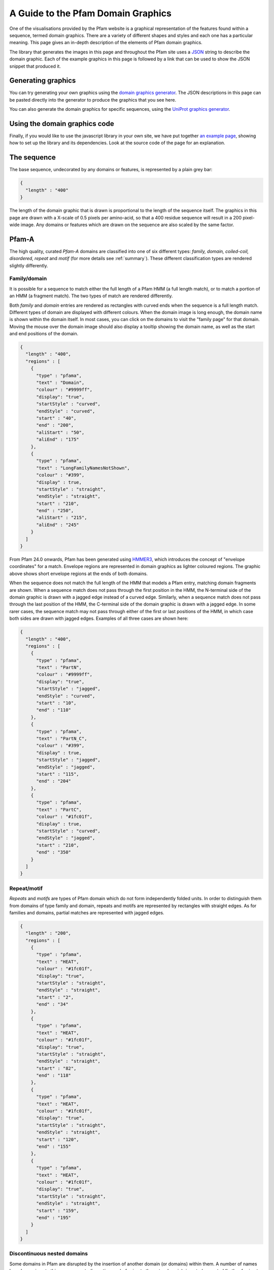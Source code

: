 .. _guide-to-graphics:

***********************************
A Guide to the Pfam Domain Graphics
***********************************

One of the visualisations provided by the Pfam website is a graphical representation of the features found within a sequence, termed domain graphics. There are a variety of different shapes and styles and each one has a particular meaning. This page gives an in-depth description of the elements of Pfam domain graphics.

The library that generates the images in this page and throughout the Pfam site uses a `JSON <http://en.wikipedia.org/wiki/Json>`_ string to describe the domain graphic. Each of the example graphics in this page is followed by a link that can be used to show the JSON snippet that produced it.

Generating graphics
===================

You can try generating your own graphics using the `domain graphics generator <http://pfam.xfam.org/generate_graphic>`_. The JSON descriptions in this page can be pasted directly into the generator to produce the graphics that you see here.

You can also generate the domain graphics for specific sequences, using the `UniProt graphics generator <http://pfam.xfam.org/generate_uniprot_graphic>`_.

Using the domain graphics code
==============================

Finally, if you would like to use the javascript library in your own site, we have put together `an example page <http://pfam.xfam.org/help/domain_graphics_example.html>`_, showing how to set up the library and its dependencies. Look at the source code of the page for an explanation.

The sequence
============

The base sequence, undecorated by any domains or features, is represented by a plain grey bar: 

.. figure:: images/seq.png
    :width: 200
    :align: center

.. code-block:: json

  { 
    "length" : "400"
  }

The length of the domain graphic that is drawn is proportional to the length of the sequence itself. The graphics in this page are drawn with a X-scale of 0.5 pixels per amino-acid, so that a 400 residue sequence will result in a 200 pixel-wide image. Any domains or features which are drawn on the sequence are also scaled by the same factor. 

Pfam-A
======

The high quality, curated *Pfam-A* domains are classified into one of six different types: *family, domain, coiled-coil, disordered, repeat* and *motif* (for more details see :ref:`summary`). These different classification types are rendered slightly differently.


Family/domain
-------------

It is possible for a sequence to match either the full length of a Pfam HMM (a full length match), or to match a portion of an HMM (a fragment match). The two types of match are rendered differently.

Both *family* and *domain* entries are rendered as rectangles with curved ends when the sequence is a full length match. Different types of domain are displayed with different colours. When the domain image is long enough, the domain name is shown within the domain itself. In most cases, you can click on the domains to visit the "family page" for that domain. Moving the mouse over the domain image should also display a tooltip showing the domain name, as well as the start and end positions of the domain. 

 
.. figure:: images/seqDomain.png
    :width: 200
    :align: center

.. code-block:: json
 
  { 
    "length" : "400",  
    "regions" : [  
      {  
        "type" : "pfama",  
        "text" : "Domain",  
        "colour" : "#9999ff",  
        "display": "true", 
        "startStyle" : "curved", 
        "endStyle" : "curved", 
        "start" : "40", 
        "end" : "200", 
        "aliStart" : "50",
        "aliEnd" : "175"
      }, 
      { 
        "type" : "pfama", 
        "text" : "LongFamilyNamesNotShown", 
        "colour" : "#399", 
        "display" : true, 
        "startStyle" : "straight", 
        "endStyle" : "straight", 
        "start" : "210",
        "end" : "250", 
        "aliStart" : "215",
        "aliEnd" : "245"
      } 
    ] 
  }

From Pfam 24.0 onwards, Pfam has been generated using `HMMER3 <http://hmmer.org/>`_, which introduces the concept of "envelope coordinates" for a match. Envelope regions are represented in domain graphics as lighter coloured regions. The graphic above shows short envelope regions at the ends of both domains.

When the sequence does not match the full length of the HMM that models a Pfam entry, matching domain fragments are shown. When a sequence match does not pass through the first position in the HMM, the N-terminal side of the domain graphic is drawn with a jagged edge instead of a curved edge. Similarly, when a sequence match does not pass through the last position of the HMM, the C-terminal side of the domain graphic is drawn with a jagged edge. In some rarer cases, the sequence match may not pass through either of the first or last positions of the HMM, in which case both sides are drawn with jagged edges. Examples of all three cases are shown here:  

.. figure:: images/partial.png
    :width: 200
    :align: center

.. code-block:: json

  { 
    "length" : "400",  
    "regions" : [  
      {  
        "type" : "pfama",  
        "text" : "PartN",  
        "colour" : "#9999ff",  
        "display": "true", 
        "startStyle" : "jagged", 
        "endStyle" : "curved", 
        "start" : "10", 
        "end" : "110"
      }, 
      { 
        "type" : "pfama", 
        "text" : "PartN_C", 
        "colour" : "#399", 
        "display" : true, 
        "startStyle" : "jagged", 
        "endStyle" : "jagged", 
        "start" : "115",
        "end" : "204"
      },
      { 
        "type" : "pfama", 
        "text" : "PartC", 
        "colour" : "#1fc01f", 
        "display" : true, 
        "startStyle" : "curved", 
        "endStyle" : "jagged", 
        "start" : "210",
        "end" : "350"
      } 
    ] 
  }

Repeat/motif
------------
 
*Repeats* and *motifs* are types of Pfam domain which do not form independently folded units. In order to distinguish them from domains of type family and domain, repeats and motifs are represented by rectangles with straight edges. As for families and domains, partial matches are represented with jagged edges.  

.. figure:: images/repeat.png
    :width: 100
    :align: center

.. code-block:: json

  { 
    "length" : "200",  
    "regions" : [  
      {  
        "type" : "pfama",  
        "text" : "HEAT",  
        "colour" : "#1fc01f",  
        "display": "true", 
        "startStyle" : "straight", 
        "endStyle" : "straight", 
        "start" : "2", 
        "end" : "34"
      }, 
      {  
        "type" : "pfama",  
        "text" : "HEAT",  
        "colour" : "#1fc01f",  
        "display": "true", 
        "startStyle" : "straight", 
        "endStyle" : "straight", 
        "start" : "82", 
        "end" : "118"
      }, 
      {  
        "type" : "pfama",  
        "text" : "HEAT",  
        "colour" : "#1fc01f",  
        "display": "true", 
        "startStyle" : "straight", 
        "endStyle" : "straight", 
        "start" : "120", 
        "end" : "155"
      }, 
      {  
        "type" : "pfama",  
        "text" : "HEAT",  
        "colour" : "#1fc01f",  
        "display": "true", 
        "startStyle" : "straight", 
        "endStyle" : "straight", 
        "start" : "159", 
        "end" : "195"
      }
    ] 
  }
 
Discontinuous nested domains
----------------------------

Some domains in Pfam are disrupted by the insertion of another domain (or domains) within them. A number of names have been given to this arrangement: *discontinuous* (referring to the outer domain), *inserted* or *nested* (both referring to the inner domain). For example, in many sequences containing an `IMPDH domain <http://pfam.xfam.org/family/IMPDH>`_, the IMPDH domain is continuous along the primary sequence. However, in some cases the linear sequence of the IMPDH domain is broken by the insertion of a `CBS domain <http://pfam.xfam.org/family/CBS>`_, as shown below.

Where three-dimensional structures are available for representatives of a Pfam domain, it is generally clear that the three-dimensional arrangement of the domain containing the nested domain is maintained. Typically the nested domain is found inserted within a surface exposed loop, having little or no effect on the structure of the other domain. Such an arrangement explains why and how these nested domains can be functionally tolerated.

To represent this arrangement of domain graphically, the discontinuous domain is represented in two parts (as shown below). These two parts are joined by a line bridging them. 
 
.. figure:: images/nested.png
    :width: 100
    :align: center

.. code-block:: json

  { 
    "length" : "200",  
    "regions" : [  
      {  
        "type" : "pfama",  
        "text" : "IMPDH",  
        "colour" : "#1fc01f",  
        "display": "true", 
        "startStyle" : "curved", 
        "endStyle" : "jagged", 
        "start" : "5", 
        "end" : "80"
      }, 
      {  
        "type" : "pfama",
        "text" : "CBS",  
        "colour" : "#c00f0f",  
        "display": "true", 
        "startStyle" : "curved", 
        "endStyle" : "curved", 
        "start" : "81",
        "end" : "135"
      }, 
      {  
        "type" : "pfama",  
        "text" : "IMPDH",
        "colour" : "#1fc01f",  
        "display": "true", 
        "startStyle" : "jagged", 
        "endStyle" : "curved", 
        "start" : "136", 
        "end" : "197"
      }
    ],
    "markups" : [ 
      { 
        "type" : "Nested", 
        "colour" : "#000000", 
        "display" : true, 
        "v_align" : "top", 
        "start" : "76", 
        "end" : "136"
      }
    ]
  } 

Other sequence motifs
=====================

In addition to domains, smaller sequences motifs are represented by the domain graphics. Currently the following motifs are represented: *signal peptides*, *low complexity regions*, *coiled-coils* and *transmembrane regions*. These usually take lower prority than other regions that are drawn and they are therefore often obscured by, for example, a Pfam-A graphic being drawn over the top of them. An example of each motif is shown here. 

.. figure:: images/motifs.png
    :width: 100
    :align: center

.. code-block:: json

  { 
    "length" : "200", 
    "motifs" : [ 
      { 
        "type" : "sig_p", 
        "colour" : "#ff9c00", 
        "display" : true, 
        "start" : 1, 
        "end" : 27
      }, 
      { 
        "type" : "low_complexity", 
        "colour" : "#0FF", 
        "display" : true, 
        "start" : 39, 
        "end" : 47
      }, 
      { 
        "type" : "low_complexity", 
        "colour" : "#0FF", 
        "display" : true, 
        "start" : 67, 
        "end" : 76
      }, 
      { 
        "type" : "coiled_coil", 
        "colour" : "#9cff00", 
        "display" : true, 
        "start" : 103, 
        "end" : 123
      }, 
      { 
        "type" : "transmembrane", 
        "colour" : "#F00", 
        "display" : true, 
        "start" : 155, 
        "end" : 175
      }, 
      { 
        "type" : "transmembrane", 
        "colour" : "#F00", 
        "display" : true, 
        "start" : 180, 
        "end" : 195
      }
    ] 
  }

Signal peptides
---------------

*Signal peptides* are short regions (<60 residues long) found at the N-terminus of proteins, which direct the post-translational transport of a protein and are subsequently removed by peptidases. More specifically, a signal peptide is characterised by a short hydrophobic helix (approximately 7-15 residues). This helix is preceded by a slight positively charged region of highly variable length (approximately 1-12 residues). Between the hydrophobic helix and the cleavage site is a somewhat polar and uncharged region, of between 3 and 8 amino-acids. In Pfam, we use `Phobius <http://phobius.cgb.ki.se/>`_ for the prediction of signal peptides and represent them graphically by a small orange box.

`A combined transmembrane topology and signal peptide prediction method <http://www.ncbi.nlm.nih.gov/pubmed/15111065>`_: L. Kall, A. Krogh and E.L.L. Sonnhammer *J. Mol. Biol.* (2004) 338(5):1027-36 

Low complexity regions
----------------------

*Low complexity regions* are regions of biased sequence composition, usually comprised of different types of repeats. These regions have been shown to be functionally important in some proteins, but they are generally not well understood and are masked out to focus on globular domains within the protein.

Within Pfam, we use **SEG** to calculate low complexity regions in Pfam. The presence of a low complexity region is indicated by a cyan rectangle.

`A global compositional complexity measure for biological sequences: AT-rich and GC-rich genomes encode less complex proteins <http://www.ncbi.nlm.nih.gov/pubmed/10642881>`_: H. Wan and J.C. Wootton *Comput. Chem.* (2000) 24(1):71-94

`Non-globular domains in protein sequences: automated segmentation using complexity measures <http://www.ncbi.nlm.nih.gov/pubmed/7952898>`_: J.C. Wootton *Comput. Chem.* (1994) 18(3):268-85 

Disordered regions
------------------

We use the IUPred method for the prediction of disordered regions in the query sequence. The `IUPred server <http://iupred.enzim.hu/>`_ provides more detailed disorder prediction results than currently offered here.

`Bioinformatical approaches to characterize intrinsically disordered/unstructured proteins. <http://www.ncbi.nlm.nih.gov/pubmed/20007729>`_  Z. Dosztanyi, B. Msszaros, I. Simon *Brief Bioinform* (2010) 11:225-43

`IUPred: web server for the prediction of intrinsically unstructured regions of proteins based on estimated energy content. <http://bioinformatics.oxfordjournals.org/content/21/16/3433.full%22>`_ Z. Dosztanyi, V. Csizmok, P. Tompa, I. Simon *Bioinformatics* (2005) 21:3433-3434 

Coiled-coils
------------

*Coiled coils* are motifs found in proteins that structurally form alpha-helices that wrap or wind around each other. Normally, two to three helices are involved, but cases of up to seven alpha-helices have been reported. Coilded-coild are found in a wide variety of proteins, many functionally very important. In Pfam we use `ncoils <http://www.russelllab.org/cgi-bin/coils/coils-svr.pl>`_, to identify these motifs. Coiled-coils are represented by a small lime-green rectangle.

Transmembrane regions
---------------------

Integral membrane proteins contain one or more *transmembrane regions* that are comprised of an alpha-helix that passes through or "spans" a membrane. Transmembrane helices are quite variable in length, with the average being about 20 amino-acids in length. Again, `Phobius <http://phobius.cgb.ki.se/>`_ is used for the prediction of transmebrane regions, which are represented by a red rectangle.

Other Sequence features
=======================

Below is a demonstration of how *disulphide bridges* and *active site residues** are representated in Pfam. Each of these features can appear above or below the sequence, but in this case the disulphide bridges are shown above the sequence and the active site residues below the line.

.. figure:: images/activeSite.png
    :width: 200
    :align: center

.. code-block:: json

  {
    "length" : "400",
    "regions" : [
      {
        "colour" : "#1fc01f",
        "endStyle" : "curved",
        "startStyle" : "curved",
        "display" : true,
        "end" : "104",
        "href" : "/family/Inhibitor_I29",
        "text" : "Inhibitor_I29",
        "metadata" : {
          "scoreName" : "e-value",
          "score" : "1.3e-38",
          "description" : "Inhibitor_I29",
          "accession" : "PF08246",
          "end" : "104",
          "database" : "pfam",
          "identifier" : "Inhibitor_I29",
          "type" : "Domain",
          "start" : "48"
        },
        "type" : "pfama",
        "start" : "48"
      },
      {
        "colour" : "#c00f0f",
        "endStyle" : "curved",
        "startStyle" : "curved",
        "display" : true,
        "end" : "343",
        "href" : "/family/Peptidase_C1",
        "text" : "Peptidase_C1",
        "modelLength" : "307",
        "metadata" : {
          "scoreName" : "e-value",
          "score" : "1.3e-38",
          "description" : "Peptidase_C1",
          "accession" : "PF00112",
          "end" : "343",
          "database" : "pfam",
          "identifier" : "Peptidase_C1",
          "type" : "Domain",
          "start" : "134"
        },
        "type" : "pfama",
        "start" : "134"
      }
    ],
    "markups" : [
      {
        "lineColour" : "#CCC",
        "colour" : "#CCC",
        "display" : true,
        "end" : "196",
        "v_align" : "top",
        "metadata" : {
          "database" : "pfam",
          "type" : "Disulphide, 155-196",
          "end" : "196",
          "start" : "155"
        },
        "type" : "Disulphide",
        "start" : "155"
      },
      {
        "lineColour" : "#CCC",
        "colour" : "#CCC",
        "display" : true,
        "end" : "228",
        "v_align" : "top",
        "metadata" : {
          "database" : "pfam",
          "type" : "Disulphide, 189-228",
          "end" : "228",
          "start" : "189"
        },
        "type" : "Disulphide",
        "start" : "189"
      },
      {
        "lineColour" : "#CCC",
        "colour" : "#CCC",
        "display" : true,
        "end" : "333",
        "v_align" : "top",
        "metadata" : {
          "database" : "pfam",
          "type" : "Disulphide, 286-333",
          "end" : "333",
          "start" : "286"
        },
        "type" : "Disulphide",
        "start" : "286"
      },
      {
        "lineColour" : "#000",
        "colour" : "#F36",
        "display" : true,
        "residue" : "C",
        "headStyle" : "diamond",
        "v_align" : "bottom",
        "type" : "Active site",
        "metadata" : {
          "database" : "pfam",
          "description" : "Active site, C158",
          "start" : "158"
        },
        "start" : "158"
      },
      {
        "lineColour" : "#000",
        "colour" : "#90C",
        "display" : true,
        "residue" : "H",
        "headStyle" : "diamond",
        "v_align" : "bottom",
        "type" : "Pfam predicted active site, H292",
        "metadata" : {
          "database" : "pfam",
          "description" : "Pfam predicted active site, H292",
          "start" : "292"
        },
        "start" : "292"
      },
      {
        "lineColour" : "#000",
        "colour" : "#F6F",
        "display" : true,
        "residue" : "N",
        "headStyle" : "diamond",
        "v_align" : "bottom",
        "type" : "Pfam predicted active site, N308",
        "metadata" : {
          "database" : "pfam",
          "description" : "Pfam predicted active site, N308",
          "start" : "308"
        },
        "start" : "308"
      }
    ],
    "motifs" : [
      {
        "colour" : "#ff9c00",
        "metadata" : {
          "database" : "seq",
          "type" : "Signal peptide",
          "end" : "26",
          "start" : "1"
        },
        "type" : "sig_p",
        "display" : true,
        "end" : 26,
        "start" : 1
      }
    ]
  }

Disulphide bridges
------------------

*Disulphide bridges* play a fundamental role in the folding and stability of some proteins. They are formed by covalent bonding between the thiol groups from two cysteine residues. The disulphide bridge annotations used in Pfam come from `UniProt <http://www.uniprot.org/>`_ and are represented by a solid bridge-shaped line. When mutliple disulphide bonds occur, the heights of the bridges are adjusted to avoid overlaps between them. Inter-protein disulphides are represented by single vertical lines. As always, moving the mouse over the "bridge graphic" shows the details of the bond in a tooltip. 

Active site residues
--------------------

Within an enyzme, a small number of residues are directly involved in catalysis of a reaction. These are termed *active site residues*. Within Pfam there are three categories of active site: those that are experimentally determined, those that are predicted by UniProt and those predicted by Pfam. All three types are represented by a "lollipop" with a diamond head. The head is coloured red, pink and purple for each of the three types respectively.

Pfam-predicted active sites are determined by using the experimental data and transferring these annotations through a Pfam alignment. 

"Lollipops"
-----------

A wide range of different lollipop styles can be create by combining different line and head colours with different drawing styles. The lollipop head can be drawn as a square, circle or diamond, as a simple coloured bar, or as an arrow (pointing away from the sequence) or a "pointer" (an arrow pointing towards the sequence). 

.. figure:: images/lollipop.png
    :width: 100
    :align: center

.. code-block:: json

  {
    "length" : "200",
    "markups" : [
      {
        "lineColour" : "#666",
        "colour" : "#F36",
        "display" : true,
        "v_align" : "top",
        "headStyle" : "square",
        "type" : "Red square, above sequence",
        "start" : "20"
      },
      {
        "lineColour" : "#F00",
        "colour" : "#F0F",
        "display" : true,
        "v_align" : "bottom",
        "headStyle" : "square",
        "type" : "Purple square, red line, below sequence",
        "start" : "40"
      },
      {
        "lineColour" : "#666",
        "colour" : "#F00",
        "display" : true,
        "v_align" : "top",
        "headStyle" : "diamond",
        "type" : "Red diamond, above sequence",
        "start" : "60"
      },
      {
        "lineColour" : "#666",
        "colour" : "#0F0",
        "display" : true,
        "v_align" : "bottom",
        "headStyle" : "circle",
        "type" : "Green circle, below sequence",
        "start" : "80"
      },
      {
        "lineColour" : "#666",
        "colour" : "#0F0",
        "display" : true,
        "v_align" : "top",
        "headStyle" : "arrow",
        "type" : "Green arrow, above sequence",
        "start" : "100"
      },
      {
        "lineColour" : "#666",
        "colour" : "#08F",
        "display" : true,
        "v_align" : "bottom",
        "headStyle" : "pointer",
        "type" : "Blue pointer, below sequence",
        "start" : "120"
      },
      {
        "lineColour" : "#666",
        "colour" : "#F80",
        "display" : true,
        "v_align" : "top",
        "headStyle" : "line",
        "type" : "Orange line, above sequence",
        "start" : "140"
      }
    ]
  }

Tooltips
========

If appropriate metadata are present in the sequence description, the domain graphics library can also add tooltips to the image. The example below shows a domain graphic and its description includes the necessary metadata for generating tooltips.

.. figure:: images/tooltip.png
    :width: 500
    :align: center

.. code-block:: json

  { 
    "length" : "950", 
    "regions" : [ 
      { 
        "modelStart" : "5", 
        "modelEnd" : "292", 
        "colour" : "#2dcf00", 
        "endStyle" : "jagged", 
        "startStyle" : "jagged", 
        "display" : true, 
        "end" : "361", 
        "aliEnd" : "361", 
        "href" : "/family/PF00082", 
        "text" : "Peptidase_S8", 
        "modelLength" : "307", 
        "metadata" : { 
          "scoreName" : "e-value", 
          "score" : "1.3e-38", 
          "description" : "Subtilase family", 
          "accession" : "PF00082", 
          "end" : "587", 
          "database" : "pfam", 
          "aliEnd" : "573", 
          "identifier" : "Peptidase_S8", 
          "type" : "Domain", 
          "aliStart" : "163", 
          "start" : "159" 
        }, 
        "type" : "pfama", 
        "aliStart" : "163", 
        "start" : "159" 
      }, 
      { 
        "modelStart" : "5", 
        "modelEnd" : "292", 
        "colour" : "#2dcf00", 
        "endStyle" : "jagged", 
        "startStyle" : "jagged", 
        "display" : true, 
        "end" : "587", 
        "aliEnd" : "573", 
        "href" : "/family/PF00082", 
        "text" : "Peptidase_S8", 
        "modelLength" : "307", 
        "metadata" : { 
          "scoreName" : "e-value", 
          "score" : "1.3e-38", 
          "description" : "Subtilase family", 
          "accession" : "PF00082", 
          "end" : "587", 
          "database" : "pfam", 
          "aliEnd" : "573", 
          "identifier" : "Peptidase_S8", 
          "type" : "Domain", 
          "aliStart" : "163", 
          "start" : "159" 
        }, 
        "type" : "pfama", 
        "aliStart" : "470", 
        "start" : "470" 
      }, 
      { 
        "modelStart" : "12", 
        "modelEnd" : "100", 
        "colour" : "#ff5353", 
        "endStyle" : "curved", 
        "startStyle" : "jagged", 
        "display" : true, 
        "end" : "469", 
        "aliEnd" : "469", 
        "href" : "/family/PF02225", 
        "text" : "PA", 
        "modelLength" : "100", 
        "metadata" : { 
          "scoreName" : "e-value", 
          "score" : "7.1e-09", 
          "description" : "PA domain", 
          "accession" : "PF02225", 
          "end" : "469", 
          "database" : "pfam", 
          "aliEnd" : "469", 
          "identifier" : "PA", 
          "type" : "Family", 
          "aliStart" : "385", 
          "start" : "362" 
        }, 
        "type" : "pfama", 
        "aliStart" : "385", 
        "start" : "362" 
      }, 
      { 
        "modelStart" : "1", 
        "modelEnd" : "112", 
        "colour" : "#5b5bff", 
        "endStyle" : "curved", 
        "startStyle" : "curved", 
        "display" : true, 
        "end" : "726", 
        "aliEnd" : "726", 
        "href" : "/family/PF06280", 
        "text" : "DUF1034", 
        "modelLength" : "112", 
        "metadata" : { 
          "scoreName" : "e-value", 
          "score" : "1.1e-13", 
          "description" : "Fn3-like domain (DUF1034)", 
          "accession" : "PF06280", 
          "end" : "726", 
          "database" : "pfam", 
          "aliEnd" : "726", 
          "identifier" : "DUF1034", 
          "type" : "Domain", 
          "aliStart" : "613", 
          "start" : "613" 
        }, 
        "type" : "pfama", 
        "aliStart" : "613", 
        "start" : "613" 
      } 
    ], 
    "markups" : [ 
      { 
        "lineColour" : "#ff0000", 
        "colour" : "#000000", 
        "display" : true, 
        "end" : "470", 
        "v_align" : "top", 
        "metadata" : { 
          "database" : "pfam", 
          "type" : "Link between discontinous regions", 
          "end" : "470", 
          "start" : "361" 
        }, 
        "type" : "Nested", 
        "start" : "361" 
      }, 
      { 
        "lineColour" : "#333333", 
        "colour" : "#e469fe", 
        "display" : true, 
        "residue" : "S", 
        "headStyle" : "diamond", 
        "v_align" : "top", 
        "type" : "Pfam predicted active site", 
        "metadata" : { 
          "database" : "pfam", 
          "description" : "S Pfam predicted active site", 
          "start" : "538" 
        }, 
        "start" : "538" 
      }, 
      { 
        "lineColour" : "#333333", 
        "colour" : "#e469fe", 
        "display" : true, 
        "residue" : "D", 
        "headStyle" : "diamond", 
        "v_align" : "top", 
        "type" : "Pfam predicted active site", 
        "metadata" : { 
          "database" : "pfam", 
          "description" : "D Pfam predicted active site", 
          "start" : "185" 
        }, 
        "start" : "185" 
      }, 
      { 
        "lineColour" : "#333333", 
        "colour" : "#e469fe", 
        "display" : true, 
        "residue" : "H", 
        "headStyle" : "diamond", 
        "v_align" : "top", 
        "type" : "Pfam predicted active site", 
        "metadata" : { 
          "database" : "pfam", 
          "description" : "H Pfam predicted active site", 
          "start" : "235" 
        }, 
        "start" : "235" 
      } 
    ], 
    "metadata" : { 
      "database" : "uniprot", 
      "identifier" : "Q560V8_CRYNE", 
      "organism" : "Cryptococcus neoformans (Filobasidiella neoformans)", 
      "description" : "Putative uncharacterized protein", 
      "taxid" : "5207", 
      "accession" : "Q560V8" 
    }, 
    "motifs" : [ 
      { 
        "colour" : "#ffa500", 
        "metadata" : { 
          "database" : "Phobius", 
          "type" : "sig_p", 
          "end" : "23", 
          "start" : "1" 
        }, 
        "type" : "sig_p", 
        "display" : true, 
        "end" : 23, 
        "start" : 1 
      }, 
      { 
        "colour" : "#00ffff", 
        "metadata" : { 
          "database" : "seg", 
          "type" : "low_complexity", 
          "score" : "2.5100", 
          "end" : "21", 
          "start" : "3" 
        }, 
        "type" : "low_complexity", 
        "display" : false, 
        "end" : 21, 
        "start" : 3 
      }, 
      { 
        "colour" : "#86bcff", 
        "metadata" : { 
          "database" : "seg", 
          "type" : "low_complexity", 
          "score" : "1.4900", 
          "end" : "156", 
          "start" : "134" 
        }, 
        "type" : "low_complexity", 
        "display" : true, 
        "end" : "156", 
        "start" : "134" 
      }, 
      { 
        "colour" : "#00ffff", 
        "metadata" : { 
          "database" : "seg", 
          "type" : "low_complexity", 
          "score" : "2.0200", 
          "end" : "187", 
          "start" : "173" 
        }, 
        "type" : "low_complexity", 
        "display" : false, 
        "end" : "187", 
        "start" : "173" 
      }, 
      { 
        "colour" : "#00ffff", 
        "metadata" : { 
          "database" : "seg", 
          "type" : "low_complexity", 
          "score" : "2.0800", 
          "end" : "218", 
          "start" : "207" 
        }, 
        "type" : "low_complexity", 
        "display" : false, 
        "end" : "218", 
        "start" : "207" 
      }, 
      { 
        "colour" : "#00ffff", 
        "metadata" : { 
          "database" : "seg", 
          "type" : "low_complexity", 
          "score" : "2.1300", 
          "end" : "231", 
          "start" : "220" 
        }, 
        "type" : "low_complexity", 
        "display" : false, 
        "end" : "231", 
        "start" : "220" 
      }, 
      { 
        "colour" : "#00ffff", 
        "metadata" : { 
          "database" : "seg", 
          "type" : "low_complexity", 
          "score" : "2.0000", 
          "end" : "554", 
          "start" : "538" 
        }, 
        "type" : "low_complexity", 
        "display" : false, 
        "end" : "554", 
        "start" : "538" 
      }, 
      { 
        "colour" : "#86bcff", 
        "metadata" : { 
          "database" : "seg", 
          "type" : "low_complexity", 
          "score" : "1.9100", 
          "end" : "590", 
          "start" : "578" 
        }, 
        "type" : "low_complexity", 
        "display" : true, 
        "end" : "590", 
        "start" : 588 
      }, 
      { 
        "colour" : "#00ffff", 
        "metadata" : { 
          "database" : "seg", 
          "type" : "low_complexity", 
          "score" : "1.7600", 
          "end" : "831", 
          "start" : "822" 
        }, 
        "type" : "low_complexity", 
        "display" : false, 
        "end" : "831", 
        "start" : "822" 
      } 
    ] 
  }
